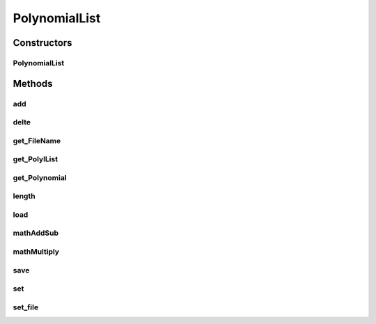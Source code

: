 .. java:import:: com.google.gson Gson

.. java:import:: com.google.gson GsonBuilder

PolynomialList
==============

.. java:package:: com.linuxluigi.polynomials
   :noindex:

.. java:type::  class PolynomialList

   Ein Polynom Klasse Array welche mitunter folgende funktionen mitbringt:

   ..

   * Einzelne Polynome aus den Polynom[] ausgeben
   * Polynome miteinander multiplizieren, addieren und subtraieren
   * Einzelne Polynome löschen, bearbeiten oder neu hinzufügen
   * Polynom[] bilden durch laden einer Json Datei
   * Die eigene Klasse als Json Datei speichern

Constructors
------------
PolynomialList
^^^^^^^^^^^^^^

.. java:constructor:: public PolynomialList()
   :outertype: PolynomialList

   Konstruktor Erstellt ein neues leeres Polynomial[]

Methods
-------
add
^^^

.. java:method:: public void add(Polynomial newPolynomial)
   :outertype: PolynomialList

   Hängt ein neues Polynomial an Polynomial[] an

   :param newPolynomial: neues Polynomial welches angehängt werden soll

delte
^^^^^

.. java:method::  void delte(int PolynomialNumber)
   :outertype: PolynomialList

   Löscht ein Element aus den Polynomial[]

   :param PolynomialNumber: Element des Polynomial[] welches gelöscht werden soll

get_FileName
^^^^^^^^^^^^

.. java:method::  String get_FileName()
   :outertype: PolynomialList

   Gibt den Json Datei String zurück

   :return: Json Datei namen als String

get_PolylList
^^^^^^^^^^^^^

.. java:method::  Polynomial[] get_PolylList()
   :outertype: PolynomialList

   Gibt das Polynomial[] zurück

   :return: Polynomial[]

get_Polynomial
^^^^^^^^^^^^^^

.. java:method::  Polynomial get_Polynomial(int PolynomialNumber)
   :outertype: PolynomialList

   Gibt ein einzelnes Polynomial aus dem Polynomial[] zurück

   :param PolynomialNumber: Element des Polynomial[] welches zurück gegeben werden soll
   :return: Polynomial Objekt

length
^^^^^^

.. java:method:: public int length()
   :outertype: PolynomialList

   Gibt die länge des Polynomial[] zurück

   :return: Int länge des Polynomial[]

load
^^^^

.. java:method::  void load()
   :outertype: PolynomialList

   Ersetzt das vorhandene Polynomial[] mit der aus der this.file Json Datei angeben Werten Polynomial[]

mathAddSub
^^^^^^^^^^

.. java:method::  Polynomial mathAddSub(Polynomial Polynomial_1, Polynomial Polynomial_2, boolean operator)
   :outertype: PolynomialList

   Addiert oder Subtraiert 2 Polynome miteinander, gibt dieses als Polynomial Klasse zurück und fügt es in Polynomial[] hinzu

   :param Polynomial_1: Polynom 1 welche zu Polynom 2 addiert wird
   :param Polynomial_2: Polynom 2 welche zu Polynom 1 addiert wird
   :param operator: 1 == +, 0 == -
   :return: Neues Polynomial welches durch die Berechnung entstand

mathMultiply
^^^^^^^^^^^^

.. java:method::  Polynomial mathMultiply(Polynomial Polynomial_1, Polynomial Polynomial_2)
   :outertype: PolynomialList

   Multipliziert 2 Polynome miteinander und speichert das Polynom in PolylList

   :param Polynomial_1: Polynom 1 welches zu Polynom 2 multipliziert werden soll
   :param Polynomial_2: Polynom 2 welches zu Polynom 1 multipliziert werden soll
   :return: neues multipliziertes Polynom

save
^^^^

.. java:method::  void save()
   :outertype: PolynomialList

   Speichert Polynomial[] in this.file angeben Datei als Json format ab

set
^^^

.. java:method:: public void set(int ArrayNumber, Polynomial newPolynomial)
   :outertype: PolynomialList

   Überschreibt ein Polynomial aus Polynomial[] mit einen neuem Polynomial

   :param ArrayNumber: Element nummer des zu überschreibenen Polynomial
   :param newPolynomial: Neues Polynomial welches das alte überschreiben soll

set_file
^^^^^^^^

.. java:method::  void set_file(String FileName)
   :outertype: PolynomialList

   Setzt den Namen und Pfad der Json Datei

   :param FileName: Datei Namen und Pfad der neuen Json Datei

